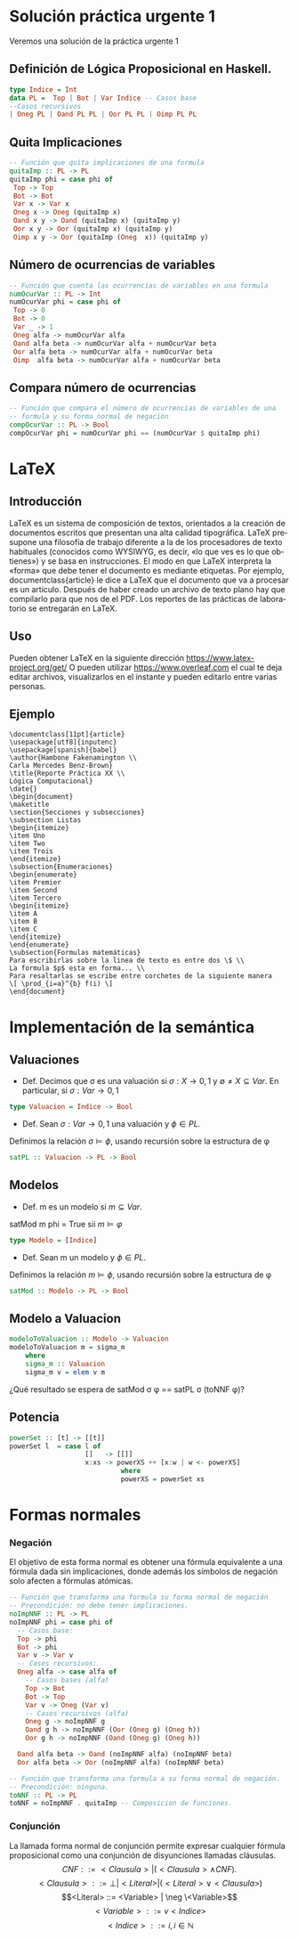 #+LATEX_CLASS: article
#+LANGUAGE: es
#+LATEX_HEADER: \usepackage[AUTO]{babel}
#+LATEX_HEADER: \usepackage{fancyvrb}
#+OPTIONS: toc:nil
#+DATE:
#+AUTHOR: Dr. Miguel Carrillo Barajas \\
#+AUTHOR: Estefanía Prieto Larios \\
#+AUTHOR: Mauricio Esquivel Reyes \\
#+TITLE: Sesión de laboratorio 04 \\
#+TITLE: Lógica Computacional
* Solución práctica urgente 1
Veremos una solución de la práctica urgente 1
** Definición de Lógica Proposicional en Haskell.
#+begin_src haskell
type Indice = Int
data PL =  Top | Bot | Var Indice -- Casos base
--Casos recursivos
| Oneg PL | Oand PL PL | Oor PL PL | Oimp PL PL 
#+end_src
** Quita Implicaciones
#+begin_src haskell
-- Función que quita implicaciones de una formula
quitaImp :: PL -> PL
quitaImp phi = case phi of
 Top -> Top
 Bot -> Bot
 Var x -> Var x
 Oneg x -> Oneg (quitaImp x)
 Oand x y -> Oand (quitaImp x) (quitaImp y)
 Oor x y -> Oor (quitaImp x) (quitaImp y)
 Oimp x y -> Oor (quitaImp (Oneg  x)) (quitaImp y)
#+end_src 
** Número de ocurrencias de variables
#+begin_src haskell
-- Función que cuenta las ocurrencias de variables en una formula
numOcurVar :: PL -> Int
numOcurVar phi = case phi of
 Top -> 0
 Bot -> 0
 Var _ -> 1
 Oneg alfa -> numOcurVar alfa
 Oand alfa beta -> numOcurVar alfa + numOcurVar beta
 Oor alfa beta -> numOcurVar alfa + numOcurVar beta
 Oimp  alfa beta -> numOcurVar alfa + numOcurVar beta
#+end_src
** Compara número de ocurrencias 
#+begin_src haskell
-- Función que compara el número de ocurrencias de variables de una
-- formula y su forma normal de negación
compOcurVar :: PL -> Bool
compOcurVar phi = numOcurVar phi == (numOcurVar $ quitaImp phi)
#+end_src 
* LaTeX
** Introducción
\LaTeX{} es un sistema de composición de textos, orientados a la creación de documentos escritos que presentan una alta calidad tipográfica.
\LaTeX{} presupone una filosofía de trabajo diferente a la de los procesadores de texto habituales (conocidos como WYSIWYG, es decir, «lo que ves es lo que obtienes») y se basa en instrucciones. 
El modo en que LaTeX interpreta la «forma» que debe tener el documento es mediante etiquetas. Por ejemplo, documentclass{article} le dice a \LaTeX{} que el documento que va a procesar es un artículo.
Después de haber creado un archivo de texto plano hay que compilarlo para que nos de el PDF.
Los reportes de las prácticas de laboratorio se entregarán en \LaTeX{}.
** Uso
Pueden obtener \LaTeX{} en la siguiente dirección https://www.latex-project.org/get/
O pueden utilizar https://www.overleaf.com el cual te deja editar archivos, 
visualizarlos en el instante y  pueden editarlo entre varias personas.
** Ejemplo
#+begin_src 
\documentclass[11pt]{article}
\usepackage[utf8]{inputenc}
\usepackage[spanish]{babel}
\author{Hambone Fakenamington \\
Carla Mercedes Benz-Brown}
\title{Reporte Práctica XX \\
Lógica Computacional}
\date{}
\begin{document}
\maketitle
\section{Secciones y subsecciones}
\subsection Listas
\begin{itemize}
\item Uno
\item Two
\item Trois
\end{itemize}
\subsection{Enumeraciones}
\begin{enumerate}
\item Premier
\item Second
\item Tercero
\begin{itemize}
\item A
\item B
\item C
\end{itemize}
\end{enumerate}
\subsection{Formulas matemáticas}
Para escribirlas sobre la linea de texto es entre dos \$ \\
La formula $p$ esta en forma... \\
Para resaltarlas se escribe entre corchetes de la siguiente manera
\[ \prod_{i=a}^{b} f(i) \]
\end{document}
#+end_src
* Implementación de la semántica
** Valuaciones
 + Def. Decimos que \sigma es una valuación si $\sigma: X \rightarrow {0,1}$ y $\emptyset \neq X \subseteq Var$.
   En particular, si $\sigma: Var \rightarrow {0,1}$  
#+begin_src haskell 
type Valuacion = Indice -> Bool
#+end_src
 * Def. Sean $\sigma: Var \rightarrow {0,1}$ una valuación  y $\phi \in PL$.
 Definimos la relación  $\sigma \models \phi$, usando recursión  sobre la estructura de \phi
#+begin_src haskell
satPL :: Valuacion -> PL -> Bool

#+end_src
** Modelos
 * Def. m es un modelo si $m \subseteq Var$.
 satMod m phi = True sii $m \models \varphi$
#+begin_src haskell 
type Modelo = [Indice]
#+end_src
 * Def. Sean m un modelo y $\phi \in PL$.
 Definimos la relación  $m \models \phi$, usando recursión  sobre la estructura de \phi
#+begin_src haskell
satMod :: Modelo -> PL -> Bool

#+end_src
** Modelo a Valuacion
#+begin_src haskell
modeloToValuacion :: Modelo -> Valuacion
modeloToValuacion m = sigma_m
    where
    sigma_m :: Valuacion
    sigma_m v = elem v m
#+end_src
 ¿Qué resultado se espera de satMod \sigma \phi == satPL \sigma (toNNF \phi)?
** Potencia
#+begin_src haskell
powerSet :: [t] -> [[t]]
powerSet l  = case l of
                   []   -> [[]]
                   x:xs -> powerXS ++ [x:w | w <- powerXS]
                            where
                            powerXS = powerSet xs 
#+end_src
* Formas normales
*** Negación
El objetivo de esta forma normal es obtener una fórmula equivalente a una fórmula dada sin
implicaciones, donde además los símbolos de negación solo afecten a fórmulas
atómicas.
#+begin_src haskell 
-- Función que transforma una formula su forma normal de negación
-- Precondición: no debe tener implicaciones.
noImpNNF :: PL -> PL
noImpNNF phi = case phi of
  -- Casos base:
  Top -> phi
  Bot -> phi
  Var v -> Var v
  -- Casos recursivos:
  Oneg alfa -> case alfa of
    -- Casos bases (alfa)
    Top -> Bot
    Bot -> Top
    Var v -> Oneg (Var v)
    -- Casos recursivos (alfa)
    Oneg g -> noImpNNF g
    Oand g h -> noImpNNF (Oor (Oneg g) (Oneg h))
    Oor g h -> noImpNNF (Oand (Oneg g) (Oneg h))

  Oand alfa beta -> Oand (noImpNNF alfa) (noImpNNF beta)
  Oor alfa beta -> Oor (noImpNNF alfa) (noImpNNF beta)

-- Función que transforma una formula a su forma normal de negación.
-- Precondición: ninguna.
toNNF :: PL -> PL
toNNF = noImpNNF . quitaImp -- Composicion de funciones.
#+end_src
*** Conjunción
La llamada forma normal de conjunción permite expresar cualquier fórmula proposicional como
una conjunción de disyunciones llamadas cláusulas.
\[CNF         ::= <Clausula> | (<Clausula> \land CNF).\]
\[<Clausula>  ::= \bot | <Literal>  | (<Literal> \lor <Clausula>)\]
\[<Literal>   ::= <Variable> | \neg \<Variable>\]
\[<Variable>  ::= v <Indice>\]
\[<Indice>    ::= i,  i \in \mathbb{N}\]




